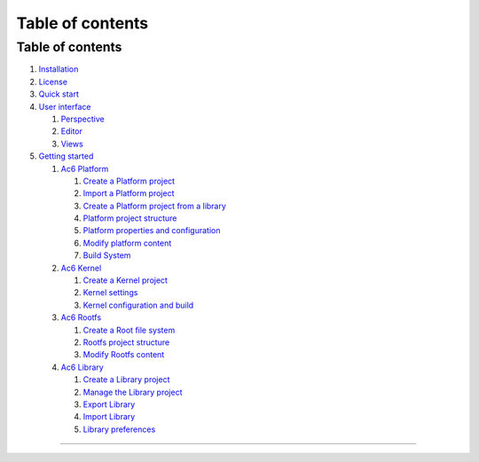 =================
Table of contents
=================

Table of contents
=================

#. `Installation <installation.html>`__
#. `License <license.html>`__
#. `Quick start <quickstart.html>`__
#. `User interface <interface.html>`__

   #. `Perspective <interface/perspective.html>`__
   #. `Editor <interface/editor.html>`__
   #. `Views <interface/views.html>`__

#. `Getting started <getstart.html>`__

   #. `Ac6 Platform <guide/platform.html>`__

      #. `Create a Platform
         project <guide/platform/create_platform.html>`__
      #. `Import a Platform
         project <guide/platform/import_platform.html>`__
      #. `Create a Platform project from a
         library <guide/platform/create_platform_lib.html>`__
      #. `Platform project
         structure <guide/platform/platform_structure.html>`__
      #. `Platform properties and
         configuration <guide/platform/platform_props.html>`__
      #. `Modify platform content <guide/platform/platform_edit.html>`__
      #. `Build System <guide/platform/platform_build.html>`__

   #. `Ac6 Kernel <guide/kernel.html>`__

      #. `Create a Kernel project <guide/kernel/create_kernel.html>`__
      #. `Kernel settings <guide/kernel/kernel_settings.html>`__
      #. `Kernel configuration and
         build <guide/kernel/kernel_build.html>`__

   #. `Ac6 Rootfs <guide/rootfs.html>`__

      #. `Create a Root file system <guide/rootfs/create_rootfs.html>`__
      #. `Rootfs project
         structure <guide/rootfs/rootfs_structure.html>`__
      #. `Modify Rootfs content <guide/rootfs/rootfs_edit.html>`__

   #. `Ac6 Library <guide/library.html>`__

      #. `Create a Library
         project <guide/library/create_library.html>`__
      #. `Manage the Library
         project <guide/library/manage_library.html>`__
      #. `Export Library <guide/library/export_library.html>`__
      #. `Import Library <guide/library/import_library.html>`__
      #. `Library preferences <guide/library/pref_library.html>`__

--------------
